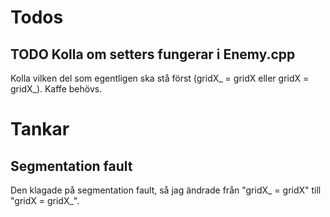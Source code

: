 #+STARTUP: headlines
#+STARTUP: hidestars


* Todos
** TODO Kolla om setters fungerar i Enemy.cpp
   Kolla vilken del som egentligen ska stå först (gridX_ = gridX eller gridX = gridX_). Kaffe behövs.
* Tankar
** Segmentation fault
   Den klagade på segmentation fault, så jag ändrade från "gridX_ = gridX" till "gridX =
   gridX_".
